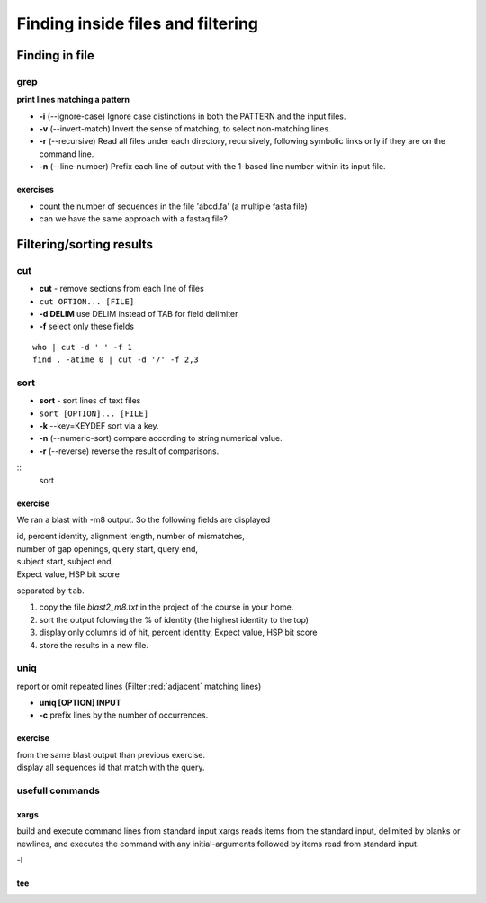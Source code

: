 .. _Finding_In_Files:


**********************************
Finding inside files and filtering
**********************************

===============
Finding in file
===============

grep
====

**print lines matching a pattern**

* **-i** (--ignore-case) Ignore case distinctions in both the PATTERN and the input files.
* **-v** (--invert-match) Invert the sense of matching, to select non-matching lines. 
* **-r** (--recursive) Read all files under each directory, recursively, following symbolic links only if they are on the command line.

* **-n** (--line-number) Prefix each line of output with the 1-based line number within its input file.

exercises
---------

* count the number of sequences in the file 'abcd.fa' (a multiple fasta file)
* can we have the same approach with a fastaq file?


=========================
Filtering/sorting results
=========================
 

cut
===

* **cut** - remove sections from each line of files
* ``cut OPTION... [FILE]``

* **-d DELIM**   use DELIM instead of TAB for field delimiter
* **-f** select only these fields

::

   who | cut -d ' ' -f 1 
   find . -atime 0 | cut -d '/' -f 2,3
   
sort
====

* **sort** - sort lines of text files
* ``sort [OPTION]... [FILE]``

* **-k** --key=KEYDEF sort via a key.
* **-n** (--numeric-sort) compare according to string numerical value.
* **-r** (--reverse) reverse the result of comparisons.

::
   sort 
   
exercise
--------

We ran a blast with -m8 output. So the following fields are displayed

| id, percent identity, alignment length, number of mismatches, 
| number of gap openings, query start, query end,
| subject start, subject end, 
| Expect value, HSP bit score

separated by ``tab``.

#. copy the file *blast2_m8.txt* in the project of the course in your home.
#. sort the output folowing the % of identity (the highest identity to the top)
#. display only columns id of hit, percent identity, Expect value, HSP bit score
#. store the results in a new file.


uniq
====

report or omit repeated lines (Filter :red:`adjacent` matching lines)

* **uniq [OPTION] INPUT**
* **-c** prefix lines by the number of occurrences.

exercise
--------

| from the same blast output than previous exercise. 
| display all sequences id that match with the query.

usefull commands
================

xargs
-----
 
build and execute command lines from standard input
xargs reads items from the standard input, delimited by blanks
or newlines, and executes the command with any initial-arguments 
followed by items read from standard input.

-I

tee
---




